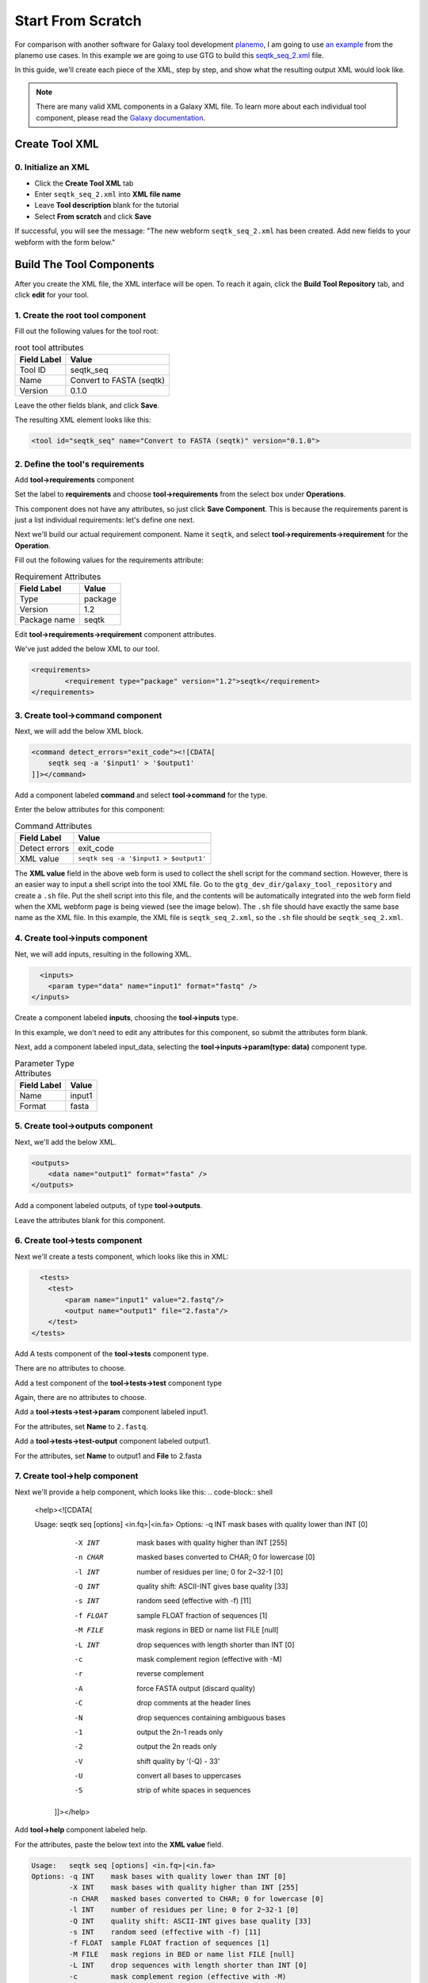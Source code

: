 Start From Scratch
===================

For comparison with another software for Galaxy tool development `planemo <https://planemo.readthedocs.io/en/latest/>`_, I am going to use `an example <https://planemo.readthedocs.io/en/latest/writing_standalone.html>`_ from the planemo use cases. In this example we are going to use GTG to build this `seqtk_seq_2.xml <https://raw.githubusercontent.com/MingChen0919/gtgdocker/master/seqtk_seq_2.xml>`_ file.


In this guide, we'll create each piece of the XML, step by step, and show what the resulting output XML would look like.

.. note::

	There are many valid XML components in a Galaxy XML file.  To learn more about each individual tool component, please read the `Galaxy documentation <https://docs.galaxyproject.org/en/master/dev/schema.html>`_. 

Create Tool XML
--------------------

0. Initialize an XML
~~~~~~~~~~~~~~~~~~~~~

* Click the **Create Tool XML** tab
* Enter ``seqtk_seq_2.xml`` into **XML file name**
* Leave **Tool description** blank for the tutorial
* Select **From scratch** and click **Save**

.. image:: /_static/images/init_seqtk.png

If successful, you will see the message:  "The new webform ``seqtk_seq_2.xml`` has been created. Add new fields to your webform with the form below."


Build The Tool Components
--------------------------
After you create the XML file, the XML interface will be open.  To reach it again, click the **Build Tool Repository** tab, and click **edit** for your tool.

1. Create the root **tool** component
~~~~~~~~~~~~~~~~~~~~~~~~~~~~~~~~~~~~~~~


.. image:: /_static/images/root_component.png


Fill out the following values for the tool root:

.. csv-table:: root tool attributes
  :header: "Field Label", "Value"

  "Tool ID", "seqtk_seq"
  "Name", "Convert to FASTA (seqtk)"
  "Version", "0.1.0"


Leave the other fields blank, and click **Save**.

.. image:: /_static/images/tool_attributes.png


The resulting XML element looks like this:

.. code-block:: shell

  <tool id="seqtk_seq" name="Convert to FASTA (seqtk)" version="0.1.0">

2. Define the tool's requirements
~~~~~~~~~~~~~~~~~~~~~~~~~~~~~~~~~~

Add **tool->requirements** component

.. image:: /_static/images/tool_requirements.png

Set the label to **requirements** and choose **tool->requirements** from the select box under **Operations**.

This component does not have any attributes, so just click **Save Component**.  This is because the requirements parent is just a list individual requirements: let's define one next.

.. image:: /_static/images/tool_requirements_attributes.png

Next we'll build our actual requirement component.  Name it ``seqtk``, and select **tool->requirements->requirement**  for the **Operation**.

.. image:: /_static/images/tool_requirements_seqtk.png

Fill out the following values for the requirements attribute:

.. csv-table:: Requirement Attributes
  :header: "Field Label", "Value"

  "Type", "package"
  "Version", "1.2"
  "Package name", "seqtk"

Edit **tool->requirements->requirement** component attributes.

.. image:: /_static/images/tool_requirements_seqtk_attributes.png


We've just added the below XML to our tool.

.. code-block:: shell

  <requirements>
          <requirement type="package" version="1.2">seqtk</requirement>
  </requirements>

3. Create **tool->command** component
~~~~~~~~~~~~~~~~~~~~~~~~~~~~~~~~~~~~~~

Next, we will add the below XML block.

.. code-block:: shell

    <command detect_errors="exit_code"><![CDATA[
        seqtk seq -a '$input1' > '$output1'
    ]]></command>


Add a component labeled **command** and select  **tool->command** for the type.

.. image:: /_static/images/tool_command.png

Enter the below attributes for this component:


.. csv-table:: Command Attributes
  :header: "Field Label", "Value"

  "Detect errors", "exit_code"
  "XML value", ``seqtk seq -a '$input1 > $output1'``


.. image:: /_static/images/tool_command_attributes.png

The **XML value** field in the above web form is used to collect the shell script for the command section. However,
there is an easier way to input a shell script into the tool XML file. Go to the ``gtg_dev_dir/galaxy_tool_repository`` and create
a ``.sh`` file. Put the shell script into this file, and the contents will be automatically integrated into the web form field when the XML webform page is being viewed (see the image below). The ``.sh`` file should have exactly the same base name as the XML file. In this example, the XML file is ``seqtk_seq_2.xml``, so the ``.sh`` file should be ``seqtk_seq_2.xml``.

.. image:: /_static/images/view_update_xml.png


4. Create **tool->inputs** component
~~~~~~~~~~~~~~~~~~~~~~~~~~~~~~~~~~~~~~~~~~~~~~~~

Net, we will add inputs, resulting in the following XML.

.. code-block:: shell

      <inputs>
        <param type="data" name="input1" format="fastq" />
    </inputs>

Create a component labeled **inputs**, choosing the **tool->inputs** type.

.. image:: /_static/images/tool_inputs.png

In this example, we don't need to edit any attributes for this component, so submit the attributes form blank.

.. image:: /_static/images/tool_inputs_attributes.png

Next, add a component labeled input_data, selecting the  **tool->inputs->param(type: data)** component type.

.. image:: /_static/images/tool_inputs_input_param_data.png


.. csv-table:: Parameter Type Attributes
  :header: "Field Label", "Value"

  "Name", "input1"
  "Format", "fasta"


.. image:: /_static/images/tool_inputs_input_param_data_attributes.png

5. Create **tool->outputs** component
~~~~~~~~~~~~~~~~~~~~~~~~~~~~~~~~~~~~~~~~~~~~~~~~

Next, we'll add the below XML.

.. code-block:: shell

    <outputs>
        <data name="output1" format="fasta" />
    </outputs>

Add a component labeled outputs, of type **tool->outputs**.

.. image:: /_static/images/tool_outputs.png

Leave the attributes blank for this component.

.. image:: /_static/images/tool_outputs_attributes.png

6. Create **tool->tests** component
~~~~~~~~~~~~~~~~~~~~~~~~~~~~~~~~~~~~~~~~~~~~~~~~

Next we'll create a tests component, which looks like this in XML:

.. code-block:: shell

      <tests>
        <test>
            <param name="input1" value="2.fastq"/>
            <output name="output1" file="2.fasta"/>
        </test>
    </tests>

Add A tests component of the **tool->tests** component type.

.. image:: /_static/images/tool_tests.png

There are no attributes to choose.

.. image:: /_static/images/tool_tests_attributes.png

Add a test component of the **tool->tests->test** component type

.. image:: /_static/images/tool_tests_test.png

Again, there are no attributes to choose.

.. image:: /_static/images/tool_tests_test_attributes.png

Add a **tool->tests->test->param** component labeled input1.

.. image:: /_static/images/tool_tests_test_param.png

For the attributes, set **Name** to ``2.fastq``.

.. image:: /_static/images/tool_tests_test_param_attributes.png

Add a **tool->tests->test-output** component labeled output1.

.. image:: /_static/images/tool_tests_test_output.png

For the attributes, set **Name** to output1 and **File** to 2.fasta

.. image:: /_static/images/tool_tests_test_output_attributes.png

7. Create **tool->help** component
~~~~~~~~~~~~~~~~~~~~~~~~~~~~~~~~~~~~

Next we'll provide a help component, which looks like this:
.. code-block:: shell

  <help><![CDATA[

  Usage:   seqtk seq [options] <in.fq>|<in.fa>
  Options: -q INT    mask bases with quality lower than INT [0]
           -X INT    mask bases with quality higher than INT [255]
           -n CHAR   masked bases converted to CHAR; 0 for lowercase [0]
           -l INT    number of residues per line; 0 for 2~32-1 [0]
           -Q INT    quality shift: ASCII-INT gives base quality [33]
           -s INT    random seed (effective with -f) [11]
           -f FLOAT  sample FLOAT fraction of sequences [1]
           -M FILE   mask regions in BED or name list FILE [null]
           -L INT    drop sequences with length shorter than INT [0]
           -c        mask complement region (effective with -M)
           -r        reverse complement
           -A        force FASTA output (discard quality)
           -C        drop comments at the header lines
           -N        drop sequences containing ambiguous bases
           -1        output the 2n-1 reads only
           -2        output the 2n reads only
           -V        shift quality by '(-Q) - 33'
           -U        convert all bases to uppercases
           -S        strip of white spaces in sequences
      ]]></help>



Add **tool->help** component labeled help.

.. image:: /_static/images/tool_help.png

For the attributes, paste the below text into the **XML value** field.

.. code-block:: language

  Usage:   seqtk seq [options] <in.fq>|<in.fa>
  Options: -q INT    mask bases with quality lower than INT [0]
           -X INT    mask bases with quality higher than INT [255]
           -n CHAR   masked bases converted to CHAR; 0 for lowercase [0]
           -l INT    number of residues per line; 0 for 2~32-1 [0]
           -Q INT    quality shift: ASCII-INT gives base quality [33]
           -s INT    random seed (effective with -f) [11]
           -f FLOAT  sample FLOAT fraction of sequences [1]
           -M FILE   mask regions in BED or name list FILE [null]
           -L INT    drop sequences with length shorter than INT [0]
           -c        mask complement region (effective with -M)
           -r        reverse complement
           -A        force FASTA output (discard quality)
           -C        drop comments at the header lines
           -N        drop sequences containing ambiguous bases
           -1        output the 2n-1 reads only
           -2        output the 2n reads only
           -V        shift quality by '(-Q) - 33'
           -U        convert all bases to uppercases
           -S        strip of white spaces in sequences

.. image:: /_static/images/tool_help_attributes.png


8. Create **tool->citations** component
~~~~~~~~~~~~~~~~~~~~~~~~~~~~~~~~~~~~~~~~~~~~~~~~
Finally, we will create a citation component.

.. code-block:: shell

  <citations>
          <citation type="bibtex">
  @misc{githubseqtk,
    author = {LastTODO, FirstTODO},
    year = {TODO},
    title = {seqtk},
    publisher = {GitHub},
    journal = {GitHub repository},
    url = {https://github.com/lh3/seqtk},
  }</citation>
      </citations>


Add **tool->citations** component labeled citations.

.. image:: /_static/images/tool_citations.png

This component does not have attributes.

.. image:: /_static/images/tool_citations_attributes.png

Add **tool->citations->citation** component labeled citation githubseqtk.

.. image:: /_static/images/tool_citations_citation.png

For the attributes, select bibtex for the **Title**, and paste the below citation in the **Citation** field.

.. code-block:: shell

  @misc{githubseqtk,
    author = {LastTODO, FirstTODO},
    year = {TODO},
    title = {seqtk},
    publisher = {GitHub},
    journal = {GitHub repository},
    url = {https://github.com/lh3/seqtk},
  }



.. image:: /_static/images/tool_citations_citation_attributes.png


View the complete XML file
------------------------------

Now you have created all the components for building the `seqtk_seq_2.xml <https://raw.githubusercontent.com/MingChen0919/gtgdocker/master/seqtk_seq_2.xml>`_ file, you can view the XML page to see how it looks on GTG. Of course, you can view the XML page
any time you want. It doesn't have to be after you have added all the components.

To view the built XML, click the **VIEW/UPDATE XML** tab from the edit component page.

.. note::

	You can also view the final XML from the **Build Tools Repository** page by clicking the **view** button.

.. image:: /_static/images/complete_components.png

Below is the XML page.

.. image:: /_static/images/xml_page_view.png


Build the Tool Repository
-----------------------


You have just created the ``seqtk_seq_2.xml`` file in GTG. However, this file is not in the ``gtg_dev_dir/galaxy_tool_repository`` directory yet.
We need to copy the XML file into it, and any other non-XML files if there are any.

Click the **Build Tool Repository** tab and select any XML files that you want to add to the ``gtg_dev_dir/galaxy_tool_repository`` directory. And then click the **Update XMLs in galaxy_tool_directory folder** button.

.. note::

  This is also the button that you use to add an updated XML to the directory.

.. image:: /_static/images/build_tool_repository.png

You should be able to see the ``seqtk_seq_2.xml`` file in the ``gtg_dev_dir`` directory.

.. image:: /_static/images/gtg_dev_dir.png


Add non-XML files
~~~~~~~~~~~~~~~~~~~~~~~~~~~~~~~


If this tool requires any other non-XML files (for example, test files, scripts, etc.), you can add them directly to the ``gtg_dev_dir/galaxy_tool_repository`` directory.


Publish tool to Test ToolShed
~~~~~~~~~~~~~~~~~~~~~~~~~~~~~~~

Once we have the XML file(s) and all other non-XML files in the ``gtg_dev_dir/galaxy_tool_repository``, we can publish the tool to Test ToolShed or ToolShed with GTG.

First, we need to add the API key.  Visit the Toolshed documentation to learn more about API keys:  https://docs.galaxyproject.org/en/release_18.05/api/ts_api.html


.. image:: /_static/images/api_key.png

Then we can publish the tool through the interface below.

.. image:: /_static/images/publish_tool.png

Install and test Tool in Galaxy
~~~~~~~~~~~~~~~~~~~~~~~~~~~~~~~

The next step would be to install and test the tool in the connected Galaxy instance. If the tool needs more work, you can use GTG to update the XML file.

The **Sync to Galaxy** field on the **Build Tool Repository** page is used to link the tool in GTG with the same tool installed in Galaxy so that the update will be automatically synced to Galaxy for testing.

.. image:: /_static/images/sync_tool.png

Every time you update the XML file in Galaxy, you will need to restart Galaxy to integrate the updates. Below is the command to restart Galaxy.

.. code-block:: shell

  docker exec -it gtg_galaxy sh -c 'supervisorctl restart galaxy:'

You should see the following stdout.

.. code-block:: shell

  galaxy:galaxy_nodejs_proxy: stopped
  galaxy:handler0: stopped
  galaxy:handler1: stopped
  galaxy:galaxy_web: stopped
  galaxy:galaxy_nodejs_proxy: started
  galaxy:galaxy_web: started
  galaxy:handler0: started
  galaxy:handler1: started
